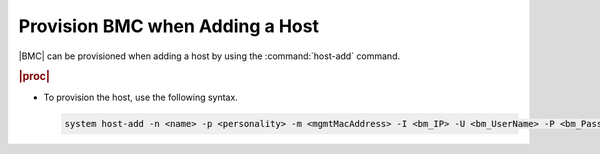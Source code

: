 
.. asw1579609255900
.. _provisioning-bmc-when-adding-a-host:

================================
Provision BMC when Adding a Host
================================

|BMC| can be provisioned when adding a host by using the
:command:`host-add` command.

.. rubric:: |proc|

-   To provision the host, use the following syntax.

    .. code-block:: none

        system host-add -n <name> -p <personality> -m <mgmtMacAddress> -I <bm_IP> -U <bm_UserName> -P <bm_Password> -T [redfish|ipmi|dynamic]
